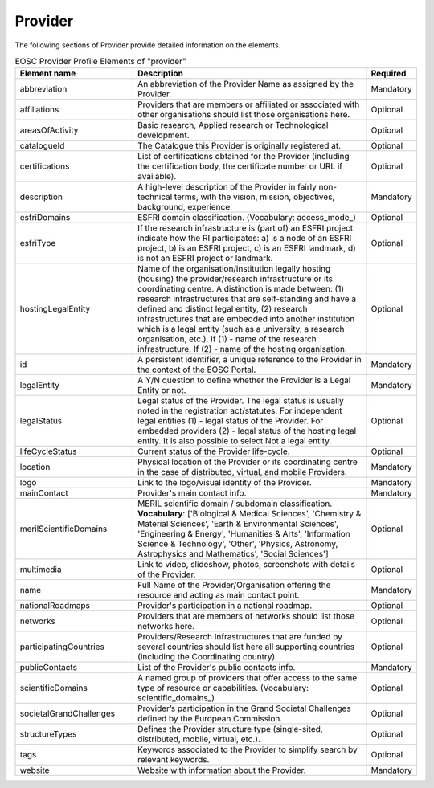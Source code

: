 
.. _provider:

Provider
========

The following sections of Provider provide detailed information on the elements.


.. list-table:: EOSC Provider Profile Elements of "provider"
   :widths: 25 50 10
   :header-rows: 1

   * - Element name
     - Description
     - Required
   * - abbreviation
     - An abbreviation of the Provider Name as assigned by the Provider.
     - Mandatory
   * - affiliations
     - Providers that are members or affiliated or associated with other organisations should list those organisations here.
     - Optional
   * - areasOfActivity
     - Basic research, Applied research or Technological development.
     - Optional
   * - catalogueId
     - The Catalogue this Provider is originally registered at.
     - Optional
   * - certifications
     - List of certifications obtained for the Provider (including the certification body, the certificate number or URL if available).
     - Optional
   * - description
     - A high-level description of the Provider in fairly non-technical terms, with the vision, mission, objectives, background, experience.
     - Mandatory
   * - esfriDomains
     - ESFRI domain classification. (Vocabulary: access_mode_)
     - Optional
   * - esfriType
     - If the research infrastructure is (part of) an ESFRI project indicate how the RI participates: a) is a node of an ESFRI project, b) is an ESFRI project, c) is an ESFRI landmark, d) is not an ESFRI project or landmark.
     - Optional
   * - hostingLegalEntity
     - Name of the organisation/institution legally hosting (housing) the provider/research infrastructure or its coordinating centre. A distinction is made between: (1) research infrastructures that are self-standing and have a defined and distinct legal entity, (2) research infrastructures that are embedded into another institution which is a legal entity (such as a university, a research organisation, etc.). If (1) - name of the research infrastructure, If (2) - name of the hosting organisation.
     - Optional
   * - id
     - A persistent identifier, a unique reference to the Provider in the context of the EOSC Portal.
     - Mandatory
   * - legalEntity
     - A Y/N question to define whether the Provider is a Legal Entity or not.
     - Mandatory
   * - legalStatus
     - Legal status of the Provider. The legal status is usually noted in the registration act/statutes. For independent legal entities (1) - legal status of the Provider. For embedded providers (2) - legal status of the hosting legal entity. It is also possible to select Not a legal entity.
     - Optional
   * - lifeCycleStatus
     - Current status of the Provider life-cycle.
     - Optional
   * - location
     - Physical location of the Provider or its coordinating centre in the case of distributed, virtual, and mobile Providers.
     - Mandatory
   * - logo
     - Link to the logo/visual identity of the Provider.
     - Mandatory
   * - mainContact
     - Provider's main contact info.
     - Mandatory
   * - merilScientificDomains
     - MERIL scientific domain / subdomain classification. **Vocabulary**: ['Biological & Medical Sciences', 'Chemistry & Material Sciences', 'Earth & Environmental Sciences', 'Engineering & Energy', 'Humanities & Arts', 'Information Science & Technology', 'Other', 'Physics, Astronomy, Astrophysics and Mathematics', 'Social Sciences']
     - Optional
   * - multimedia
     - Link to video, slideshow, photos, screenshots with details of the Provider.
     - Optional
   * - name
     - Full Name of the Provider/Organisation offering the resource and acting as main contact point.
     - Mandatory
   * - nationalRoadmaps
     - Provider's participation in a national roadmap.
     - Optional
   * - networks
     - Providers that are members of networks should list those networks here.
     - Optional
   * - participatingCountries
     - Providers/Research Infrastructures that are funded by several countries should list here all supporting countries (including the Coordinating country).
     - Optional
   * - publicContacts
     - List of the Provider's public contacts info.
     - Mandatory
   * - scientificDomains
     - A named group of providers that offer access to the same type of resource or capabilities. (Vocabulary: scientific_domains_)
     - Optional
   * - societalGrandChallenges
     - Provider’s participation in the Grand Societal Challenges defined by the European Commission.
     - Optional
   * - structureTypes
     - Defines the Provider structure type (single-sited, distributed, mobile, virtual, etc.).
     - Optional
   * - tags
     - Keywords associated to the Provider to simplify search by relevant keywords.
     - Optional
   * - website
     - Website with information about the Provider.
     - Mandatory
